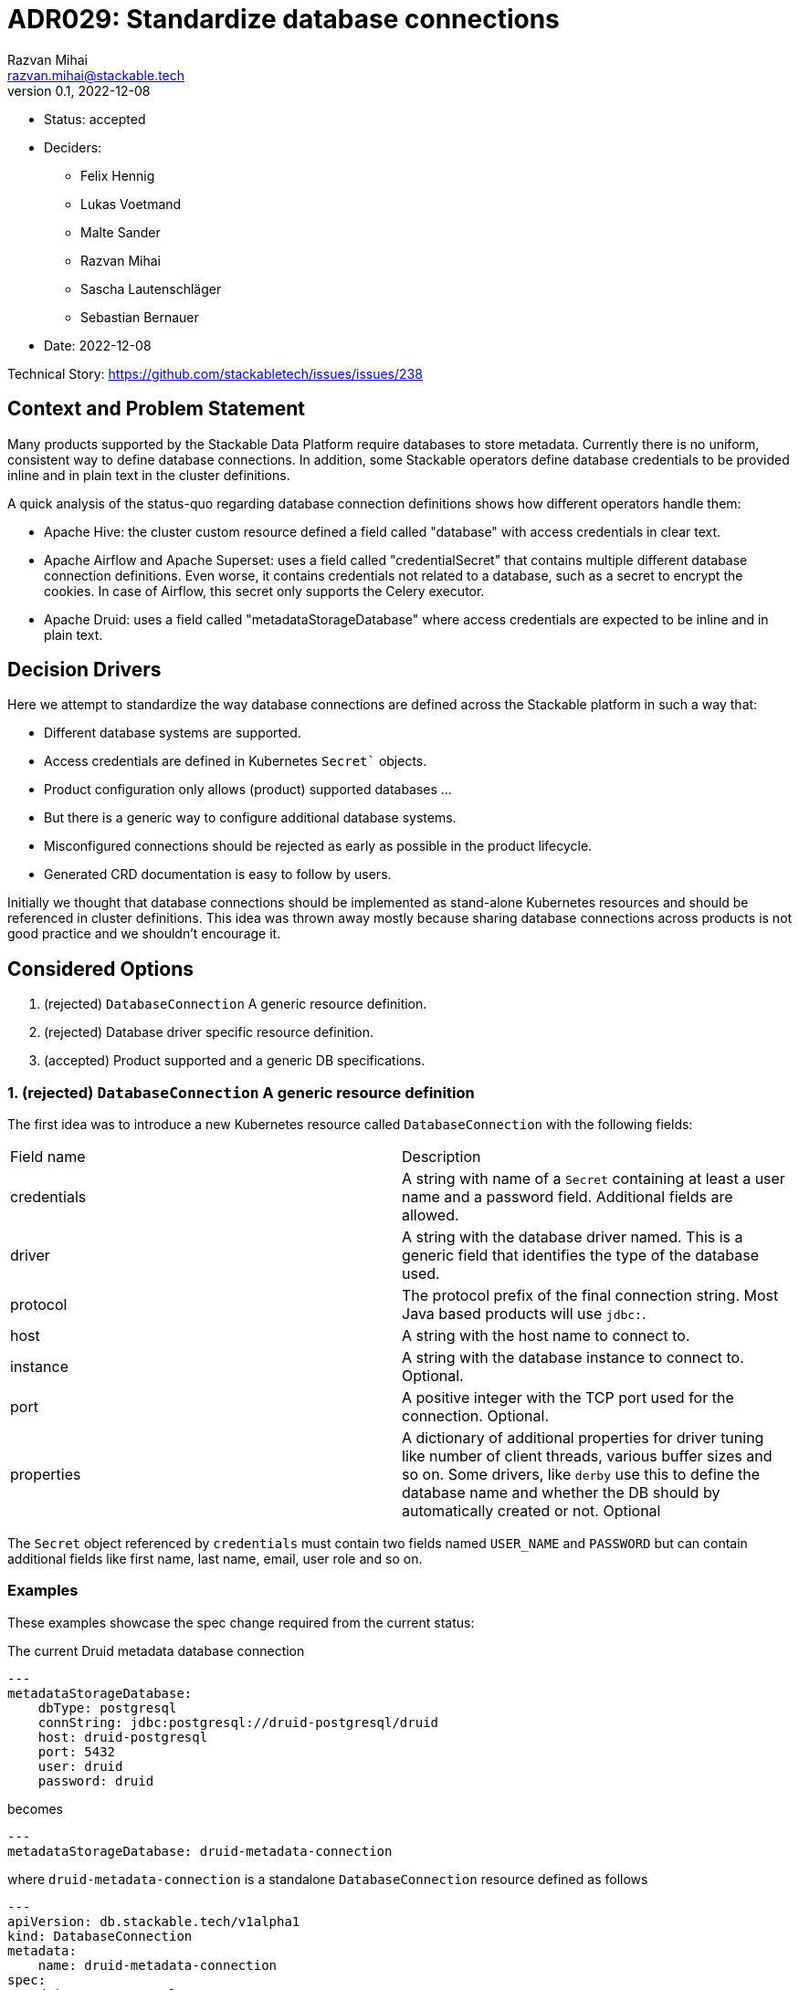 = ADR029: Standardize database connections
Razvan Mihai <razvan.mihai@stackable.tech>
v0.1, 2022-12-08
:status: accepted

* Status: {status}
* Deciders:
** Felix Hennig
** Lukas Voetmand
** Malte Sander
** Razvan Mihai
** Sascha Lautenschläger
** Sebastian Bernauer
* Date: 2022-12-08

Technical Story: https://github.com/stackabletech/issues/issues/238

== Context and Problem Statement

Many products supported by the Stackable Data Platform require databases to store metadata. Currently there is no uniform, consistent way to define database connections. In addition, some Stackable operators define database credentials to be provided inline and in plain text in the cluster definitions.

A quick analysis of the status-quo regarding database connection definitions shows how different operators handle them:

* Apache Hive: the cluster custom resource defined a field called "database" with access credentials in clear text.
* Apache Airflow and Apache Superset: uses a field called "credentialSecret" that contains multiple different database connection definitions. Even worse, it contains credentials not related to a database, such as a secret to encrypt the cookies. In case of Airflow, this secret only supports the Celery executor.
* Apache Druid: uses a field called "metadataStorageDatabase" where access credentials are expected to be inline and in plain text.

== Decision Drivers

Here we attempt to standardize the way database connections are defined across the Stackable platform in such a way that:

* Different database systems are supported.
* Access credentials are defined in Kubernetes `Secret`` objects.
* Product configuration only allows (product) supported databases ...
* But there is a generic way to configure additional database systems.
* Misconfigured connections should be rejected as early as possible in the product lifecycle.
* Generated CRD documentation is easy to follow by users.

Initially we thought that database connections should be implemented as stand-alone Kubernetes resources and should be referenced in cluster definitions. This idea was thrown away mostly because sharing database connections across products is not good practice and we shouldn't encourage it.

== Considered Options

1. (rejected) `DatabaseConnection` A generic resource definition.
2. (rejected) Database driver specific resource definition.
3. (accepted) Product supported and a generic DB specifications.

=== 1. (rejected) `DatabaseConnection` A generic resource definition

The first idea was to introduce a new Kubernetes resource called `DatabaseConnection` with the following fields:

[cols="1,1"]
|===
|Field name | Description
|credentials
|A string with name of a `Secret` containing at least a user name and a password field. Additional fields are allowed.
|driver
|A string with the database driver named. This is a generic field that identifies the type of the database used.
|protocol
|The protocol prefix of the final connection string. Most Java based products will use `jdbc:`.
|host
|A string with the host name to connect to.
|instance
|A string with the database instance to connect to. Optional.
|port
|A positive integer with the TCP port used for the connection. Optional.
|properties
|A dictionary of additional properties for driver tuning like number of client threads, various buffer sizes and so on. Some drivers, like `derby` use this to define the database name and whether the DB should by automatically created or not. Optional
|===

The `Secret` object referenced by `credentials` must contain two fields named `USER_NAME` and `PASSWORD` but can contain additional fields like first name, last name, email, user role and so on.

=== Examples

These examples showcase the spec change required from the current status:

The current Druid metadata database connection

[source,yaml]
---
metadataStorageDatabase:
    dbType: postgresql
    connString: jdbc:postgresql://druid-postgresql/druid
    host: druid-postgresql
    port: 5432
    user: druid
    password: druid

becomes

[source,yaml]
---
metadataStorageDatabase: druid-metadata-connection

where `druid-metadata-connection` is a standalone `DatabaseConnection` resource defined as follows

[source,yaml]
---
apiVersion: db.stackable.tech/v1alpha1
kind: DatabaseConnection
metadata:
    name: druid-metadata-connection
spec:
    driver: postgresql
    host: druid-postgresql
    port: 5432
    protocol: jdbc:postgresql
    instance: druid
    credentials: druid-metadata-credentials

and the credentials field contains the name of a Kubernetes `Secret` defined as:

[source,yaml]
---
apiVersion: v1
kind: Secret
metadata:
  name: druid-metadata-credentials
type: Opaque
data:
  USER_NAME: druid
  PASSWORD: druid

NOTE: This idea was discarded because it didn't satisfy all acceptance criteria. In particular it wouldn't be possible to catch misconfigurations at cluster creation time.

=== (rejected) 2. Database driver specific resource definition.

In an attempt to address the issues of the first option above, a more detailed specification was necessary. Here, database generic configurations are possible that can be better validated, as in the example below.

[source,yaml]
---
apiVersion: databaseconnection.stackable.tech/v1alpha1
kind: DatabaseConnection
metadata:
    name: druid-metadata-connection
    namespace: default
spec:
  database:
    postgresql:
      host: druid-postgresql # mandatory
      port: 5432 # defaults to some port number - depending on wether tls is enabled
      schema: druid # defaults to druid
      credentials: druid-postgresql-credentials # mandatory. key username and password
      parameters: {} # optional
    redis:
      host: airflow-redis-master # mandatory
      port: 6379 # defaults to some port number - depending on wether tls is enabled
      schema: druid # defaults to druid
      credentials: airflow-redis-credentials # optional. key password
      parameters: {} # optional
    derby:
      location: /tmp/derby/ # optional, defaults to /tmp/derby-{metadata.name}/derby.db
      parameters: # optional
        create: "true"
    genericConnectionString:
      driver: postgresql
      format: postgresql://$SUPERSET_DB_USER:$SUPERSET_DB_PASS@postgres.default.svc.local:$SUPERSET_DB_PORT/superset&param1=value1&param2=value2
      secret: ... # optional
         SUPERSET_DB_USER: ...
         SUPERSET_DB_PASS: ...
         SUPERSET_DB_PORT: ...
    generic:
      driver: postgresql
      host: superset-postgresql.default.svc.cluster.local # optional
      port: 5432 # optional
      protocol: pgsql123 # optional
      instance: superset # optional
      credentials: name-of-secret-with-credentials #optional
      parameters: {...} # optional
      connectionStringFormat: "{protocol}://{credentials.user_name}:{credentials.credentials}@{host}:{port}/{instance}&[parameters,;]"
      tls: # optional
        verification:
          ca_cert:
            ...
In addition, a second generic DB type (`genericConnectionString`) is introduced. This specification allows templating connection URLs with variables defined in secrets and it's not restricted only to user credentials.

NOTE: This proposal was rejected because for the same reason as the first proposal. In addition, it fails to make possible DB configurations product specific.

=== (accepted) Product supported and a generic DB specifications.

It seems that an unique, platform wide mechanism to describe database connections that also fulfills all acceptance criteria is not feasable. Database drivers and product configurations are too diverse and cannot be forced into a type safe specification.

Thus the single, global connection manifest needs to split into two different categories, each covering a subset of the acceptance criteria:

1. A database specific mechanism. This allows to catch misconfigurations early, it promotes good documentation and uniformity inside the platform.
2. An operator specific mechanism. This is a wildcard that can be used to configure database connections that are not officially supported by the products but that can still be partially validated early.

The first mechanism requires the operator framwork to provide predefined structures and supporting functions for widely available database systems such as: PostgreSQL, MySQL, MariaDB, Oracle, SQLite, Derby, Redis and so on. This doesn't mean that all products can be configured with all DB implementations. The product definitions will only allow the subset that is officially supported by the products.

The second mechanism is operator/product specific and it contains mostly a pass-through list of relevant **product properties**. There is at least one exception, and that is the handling of user credentials which still need to be provisioned in a secure way (as long as the product supports it).

==== Database specific manifests

Support for the following database systems is planned. Additional systems may be added in the future.

1. PostgreSQL

[source,yaml]
postgresql:
  host: postgresql # mandatory
  port: 5432 # optional, default is 5432
  instance: my-database # mandatory
  credentials: my-application-credentials # mandatory. key username and password
  parameters: {} # optional
  tls: secure-connection-class-name # optional
  auth: authentication-class-name # optional. authentication class to use.

PostgreSQL supports multiple authentication mechanisms as described https://www.postgresql.org/docs/9.1/auth-pg-hba-conf.html[here].

2.) MySQL

[source,yaml]
mysql:
  host: mysql # mandatory
  port: 3306 # optional, default is 3306
  instance: my-database # mandatory
  credentials: my-application-credentials # mandatory. key username and password
  parameters: {} # optional
  tls: secure-connection-class-name # optional
  auth: authentication-class-name # optional. authentication class to use.

MySQL supports multiple authentication mechanisms as described https://dev.mysql.com/doc/refman/8.0/en/socket-pluggable-authentication.html[here].

3.) Derby

Derby is used often as an embedded database for testing and prototyping ideas and implementations. It's not recommended for production use-cases.

[source,yaml]
derby:
  location: /tmp/my-database/ # optional, defaults to /tmp/derby-<some-suffix>/derby.db


==== Product specific manifests

1.) Apache Druid

Apache Druid clusters can be configured any of the DB specific manifests from above. In addition, a DB generic configuration can pe specified:

The following example shows how to configure the metadata storage for a Druid cluster using either one of the supported back-ends or a generic system. In a production setting only the PostgreSQL or MySQL manifests should be used.

[source,yaml]
generic:
  driver: postgresql # mandatory
  uri: jdbc:postgresql://<host>/druid?foo;bar # mandatory
  credentialsSecret: my-secret # mandatory. key username + password

The above is translated into the following Java properties:

[source]
druid.metadata.storage.type=postgresql
druid.metadata.storage.connector.connectURI=jdbc:postgresql://<host>/druid?foo;bar
druid.metadata.storage.connector.user=druid
druid.metadata.storage.connector.password=druid

2.) Apache Superset

NOTE: Superset supports a very wide range of database systems as described https://superset.apache.org/docs/databases/installing-database-drivers[here]. Not all of them are suitable for metadata storage.

Connections to Apache Hive, Apache Druid and Trino clusters deployed as part of the SDP platform can be automated by using discovery configuration maps. In this case, the only attribute to configure is the name of the discovery config map of the appropriate system.

In addition, a generic way to configure a database connection looks as follows:

[source,yaml]
generic:
  secret: superset-metadata-secret # mandatory. A secret naming with one entry called "key". Used to encrypt metadata and session cookies.
  template: postgresql://{{SUPERSET_DB_USER}}:{{SUPERSET_DB_PASS}}@postgres.default.svc.local/superset&param1=value1&param2=value2 # mandatory
  templateSecret: my-secret # optional
      SUPERSET_DB_USER: ...
      SUPERSET_DB_PASS: ...

The template attribute allows to specify the full connection string as required by Superset (and the underlying SQLAlchemy framework). Variables in the template are specified within `{{` and `}}` markers and their contents is replaced with the corresponding field in the `templateSecret` object.

3.) Apache Hive

For production environments, we recommend PostgreSQL back-end and for development, Derby.

A generic connection can be configured as follows:

[source,yaml]
generic:
  driver: org.postgresql.Driver # mandatory
  uri: jdbc:postgresql://postgresql.us-west-2.rds.amazonaws.com:5432/mypgdb # mandatory
  credentialsSecret: my-secret # mandatory (?). key username + password

4.) Apache Airflow

A generic Airflow database connection can be configured in a similar fashion with Superset:

[source,yaml]
generic:
  template: postgresql://{{AIRFLOW_DB_USER}}:{{AIRFLOW_DB_PASS}}@postgres.default.svc.local/superset&param1=value1&param2=value2 # mandatory
  templateSecret: my-secret # optional
      AIRFLOW_DB_USER: ...
      AIRFLOW_DB_PASS: ...

The resulting CRDs look like:

[source,yaml]
----
kind: DruidCluster
spec:
  clusterConfig:
    metadataDatabase:
      postgresql:
        host: postgresql # mandatory
        port: 5432 # defaults to some port number - depending on whether tls is enabled
        database: druid # mandatory
        credentials: postgresql-credentials # mandatory. key username and password
        parameters: {} # optional BTreeMap<String, String>
      mysql:
        host: mysql # mandatory
        port: 3306 # defaults to some port number - depending on whether tls is enabled
        database: druid # mandatory
        credentials: mysql-credentials # mandatory. key username and password
        parameters: {} # optional BTreeMap<String, String>
      derby:
        location: /tmp/derby/ # optional, defaults to /tmp/derby-<some-suffix>/derby.db
      generic:
        driver: postgresql # mandatory
        uri: jdbc:postgresql://<host>/druid?foo;bar # mandatory
        credentialsSecret: my-secret # mandatory. key username + password
# druid.metadata.storage.type=postgresql
# druid.metadata.storage.connector.connectURI=jdbc:postgresql://<host>/druid
# druid.metadata.storage.connector.user=druid
# druid.metadata.storage.connector.password=druid
---
kind: SupersetCluster
spec:
  clusterConfig:
    metadataDatabase:
      postgresql:
        host: postgresql # mandatory
        port: 5432 # defaults to some port number - depending on whether tls is enabled
        database: superset # mandatory
        credentials: postgresql-credentials # mandatory. key username and password
        parameters: {} # optional BTreeMap<String, String>
      mysql:
        host: mysql # mandatory
        port: 3306 # defaults to some port number - depending on whether tls is enabled
        database: superset # mandatory
        credentials: mysql-credentials # mandatory. key username and password
        parameters: {} # optional BTreeMap<String, String>
      sqlite:
        location: /tmp/sqlite/ # optional, defaults to /tmp/sqlite-<some-suffix>/derby.db
      generic:
        uriSecret: my-secret # mandatory. key uri
# postgresql://{username}:{password}@{host}:{port}/{database}?sslmode=require
kind: HiveCluster
spec:
  clusterConfig:
    metadataDatabase:
      postgresql:
        host: postgresql # mandatory
        port: 5432 # defaults to some port number - depending on whether tls is enabled
        database: druid # mandatory
        credentials: postgresql-credentials # mandatory. key username and password
        parameters: {} # optional BTreeMap<String, String>
      derby:
        location: /tmp/derby/ # optional, defaults to /tmp/derby-<some-suffix>/derby.db
      # Missing: MS-SQL server, Oracle
      generic:
        driver: org.postgresql.Driver # mandatory
        uri: jdbc:postgresql://postgresql.us-west-2.rds.amazonaws.com:5432/mypgdb # mandatory
        credentialsSecret: my-secret # mandatory (?). key username + password
  # <property>
  #   <name>javax.jdo.option.ConnectionURL</name>
  #   <value>jdbc:postgresql://postgresql.us-west-2.rds.amazonaws.com:5432/mypgdb</value>
  #   <description>PostgreSQL JDBC driver connection URL</description>
  # </property>
  # <property>
  #   <name>javax.jdo.option.ConnectionDriverName</name>
  #   <value>org.postgresql.Driver</value>
  #   <description>PostgreSQL metastore driver class name</description>
  # </property>
  # <property>
  #   <name>javax.jdo.option.ConnectionUserName</name>
  #   <value>database_username</value>
  #   <description>the username for the DB instance</description>
  # </property>
  # <property>
  #   <name>javax.jdo.option.ConnectionPassword</name>
  #   <value>database_password</value>
  #   <description>the password for the DB instance</description>
  # </property>
----
